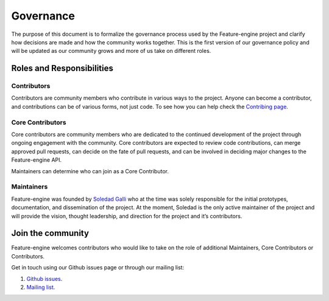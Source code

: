 Governance
==========

The purpose of this document is to formalize the governance process used by the Feature-engine project and clarify how
decisions are made and how the community works together. This is the first version of our governance policy and will be
updated as our community grows and more of us take on different roles.

Roles and Responsibilities
--------------------------

Contributors
~~~~~~~~~~~~

Contributors are community members who contribute in various ways to the project. Anyone can become a contributor, and
contributions can be of various forms, not just code. To see how you can help check the `Contribing page <https://feature-engine.readthedocs.io/en/latest/contributing/index.html>`_.


Core Contributors
~~~~~~~~~~~~~~~~~

Core contributors are community members who are dedicated to the continued development of the project through ongoing
engagement with the community. Core contributors are expected to review code contributions, can merge approved pull
requests, can decide on the fate of pull requests, and can be involved in deciding major changes to the Feature-engine API.

Maintainers can determine who can join as a Core Contributor.


Maintainers
~~~~~~~~~~~

Feature-engine was founded by `Soledad Galli <https://www.trainindata.com/meet-the-team>`_ who at the time was solely responsible
for the initial prototypes, documentation, and dissemination of the project. At the moment, Soledad is the only active
maintainer of the project and will provide the vision, thought leadership, and direction for the project and it’s contributors.


Join the community
------------------

Feature-engine welcomes contributors who would like to take on the role of additional Maintainers, Core Contributors or
Contributors.

Get in touch using our Github issues page or through our mailing list:

1. `Github issues <https://github.com/solegalli/feature_engine/issues/>`_.
2. `Mailing list <https://groups.google.com/d/forum/feature-engine>`_.